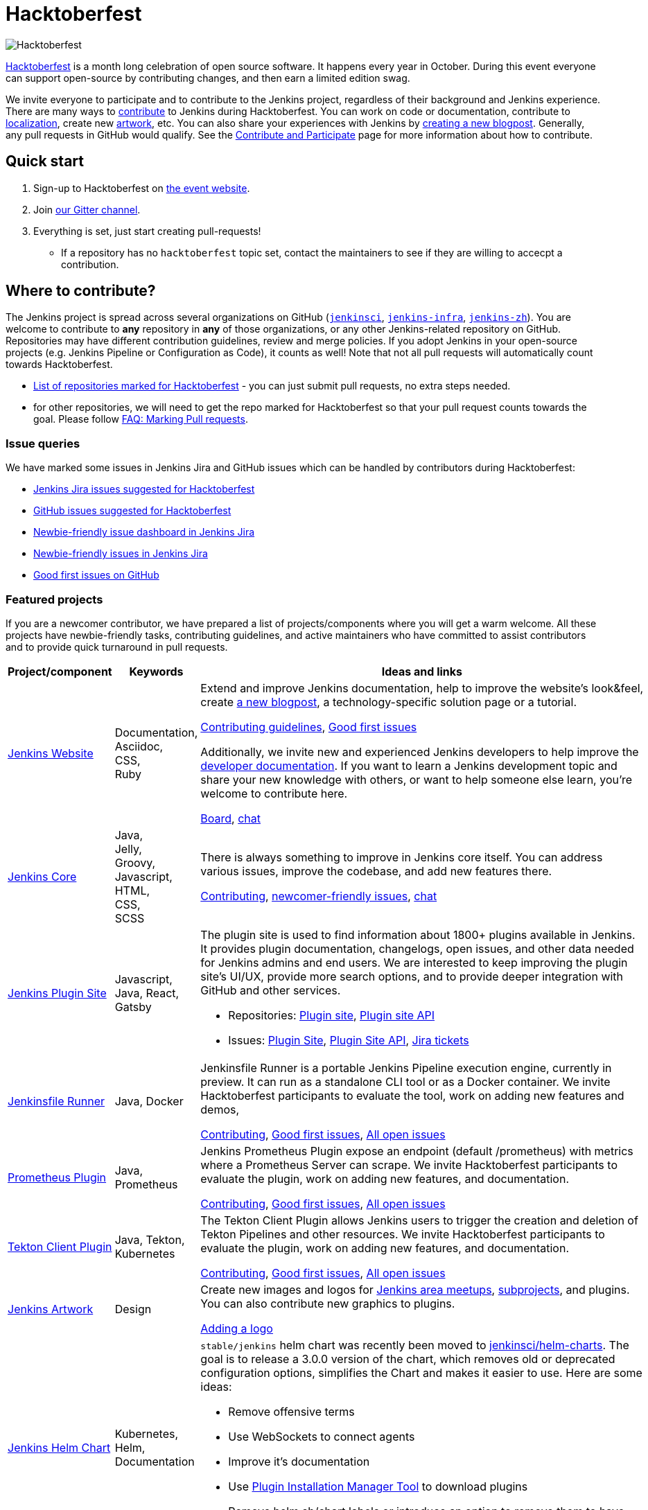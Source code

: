 = Hacktoberfest

image:images:ROOT:hacktoberfest/hacktoberfest_2022.svg[Hacktoberfest, role=center]

link:https://hacktoberfest.com/[Hacktoberfest]
is a month long celebration of open source software.
It happens every year in October.
During this event everyone can support open-source by contributing changes, and then earn a limited edition swag.

We invite everyone to participate and to contribute to the Jenkins project,
regardless of their background and Jenkins experience.
There are many ways to
xref:community:ROOT:index.adoc[contribute] to Jenkins during Hacktoberfest.
You can work on code or documentation,
contribute to link:https://wiki.jenkins.io/display/JENKINS/Internationalization[localization],
create new link:/artwork[artwork], etc.
You can also share your experiences with Jenkins by link:https://github.com/jenkins-infra/jenkins.io/blob/master/CONTRIBUTING.adoc#adding-a-blog-post[creating a new blogpost].
Generally, any pull requests in GitHub would qualify.
See the xref:community:ROOT:index.adoc[Contribute and Participate] page for more information about how to contribute.


== Quick start

1. Sign-up to Hacktoberfest on link:https://hacktoberfest.com[the event website].
2. Join link:https://app.gitter.im/#/room/#jenkinsci_hacktoberfest:gitter.im[our Gitter channel].
3. Everything is set, just start creating pull-requests!
** If a repository has no `hacktoberfest` topic set, contact the maintainers to see if they are willing to accecpt a contribution.


== Where to contribute?

The Jenkins project is spread across several organizations on GitHub (`link:https://github.com/jenkinsci/[jenkinsci]`, `link:https://github.com/jenkins-infra/[jenkins-infra]`, `link:https://github.com/jenkins-zh/[jenkins-zh]`).
You are welcome to contribute to **any** repository in **any** of those organizations, or any other Jenkins-related repository on GitHub.
Repositories may have different contribution guidelines, review and merge policies.
If you adopt Jenkins in your open-source projects (e.g. Jenkins Pipeline or Configuration as Code),
it counts as well!
Note that not all pull requests will automatically count towards Hacktoberfest.

* link:https://github.com/search?q=org%3Ajenkinsci+org%3Ajenkins-infra+org%3Ajenkins-zh+topic%3Ahacktoberfest[List of repositories marked for Hacktoberfest] -
  you can just submit pull requests, no extra steps needed.
* for other repositories, we will need to get the repo marked for Hacktoberfest so that your pull request counts towards the goal.
  Please follow link:/events/hacktoberfest/faq/#how-do-i-mark-my-pull-requests[FAQ: Marking Pull requests].

=== Issue queries

We have marked some issues in Jenkins Jira and GitHub issues which can be handled by contributors during Hacktoberfest:

* link:https://issues.jenkins.io/issues/?jql=labels%20%3D%20hacktoberfest%20and%20status%20in%20(Open%2C%20%22To%20Do%22%2C%20Reopened)[Jenkins Jira issues suggested for Hacktoberfest]
* link:https://github.com/search?q=org%3Ajenkinsci+org%3Ajenkins-infra+org%3Ajenkins-zh+is%3Aissue+is%3Aopen+label%3Ahacktoberfest[GitHub issues suggested for Hacktoberfest]
* link:https://issues.jenkins.io/secure/Dashboard.jspa?selectPageId=19342[Newbie-friendly issue dashboard in Jenkins Jira]
* link:https://issues.jenkins.io/issues/?jql=labels%20%3D%20newbie-friendly%20and%20status%20in%20(Open%2C%20%22To%20Do%22%2C%20Reopened)[Newbie-friendly issues in Jenkins Jira]
* link:https://github.com/search?q=org%3Ajenkinsci+org%3Ajenkins-infra+org%3Ajenkins-zh+is%3Aissue+is%3Aopen+label%3A%22good+first+issue%22[Good first issues on GitHub]

=== Featured projects

If you are a newcomer contributor, we have prepared a list of projects/components where you will get a warm welcome.
All these projects have newbie-friendly tasks, contributing guidelines, and active maintainers
who have committed to assist contributors and to provide quick turnaround in pull requests.

[frame="topbot",grid="all",options="header",cols="30%,15%,55%"]
|=========================================================
|Project/component | Keywords | Ideas and links

| link:/[Jenkins Website]
| Documentation, +
  Asciidoc, +
  CSS, +
  Ruby
| Extend and improve Jenkins documentation, help to improve the website's look&feel, create link:/blog/[a new blogpost], a technology-specific solution page or a tutorial.

  link:https://github.com/jenkins-infra/jenkins.io/blob/master/CONTRIBUTING.adoc[Contributing guidelines],
  link:https://github.com/jenkins-infra/jenkins.io/issues?q=is%3Aopen+is%3Aissue+label%3A%22good+first+issue%22[Good first issues]

  Additionally, we invite new and experienced Jenkins developers to help improve the xref:dev-docs:ROOT:index.adoc[developer documentation].
  If you want to learn a Jenkins development topic and share your new knowledge with others, or want to help someone else learn, you're welcome to contribute here.

  link:https://github.com/jenkins-infra/jenkins.io/projects/3[Board], https://app.gitter.im/#/room/#jenkins/docs:matrix.org[chat]

| link:https://github.com/jenkinsci/jenkins[Jenkins Core]
| Java, +
Jelly, +
Groovy, +
Javascript, +
HTML, +
CSS, +
SCSS
| There is always something to improve in Jenkins core itself.
  You can address various issues, improve the codebase,
  and add new features there.

  link:https://github.com/jenkinsci/jenkins/blob/master/CONTRIBUTING.md[Contributing],
  link:https://issues.jenkins.io/issues/?jql=project%20%3D%20JENKINS%20AND%20status%20in%20(Open%2C%20%22In%20Progress%22%2C%20Reopened)%20AND%20labels%20in%20(newbie-friendly)%20AND%20component%20in%20(core)[newcomer-friendly issues], https://app.gitter.im/#/room/#jenkinsci_jenkins:gitter.im[chat]

| link:http://plugins.jenkins.io/[Jenkins Plugin Site]
| Javascript, Java, React, Gatsby
a| The plugin site is used to find information about 1800+ plugins available in Jenkins.
   It provides plugin documentation, changelogs, open issues, and other data needed for Jenkins admins and end users.
   We are interested to keep improving the plugin site's UI/UX,
   provide more search options, and to provide deeper integration with GitHub and other services.

  * Repositories: link:https://github.com/jenkins-infra/plugin-site[Plugin site], link:https://github.com/jenkins-infra/plugin-site-api/[Plugin site API]
  * Issues: link:https://github.com/jenkins-infra/plugin-site/issues[Plugin Site], link:https://github.com/jenkins-infra/plugin-site-api/issues[Plugin Site API], link:https://issues.jenkins.io/issues/?jql=project%20%3D%20WEBSITE%20AND%20component%20%3D%20plugin-site%20AND%20status%20%3D%20%22To%20Do%22%20%20[Jira tickets]

| link:https://github.com/jenkinsci/jenkinsfile-runner[Jenkinsfile Runner]
| Java, Docker
| Jenkinsfile Runner is a portable Jenkins Pipeline execution engine, currently in preview.
  It can run as a standalone CLI tool or as a Docker container.
  We invite Hacktoberfest participants to evaluate the tool,
  work on adding new features and demos,


  link:https://github.com/jenkinsci/jenkinsfile-runner/blob/master/CONTRIBUTING.adoc[Contributing],
  link:https://github.com/jenkinsci/jenkinsfile-runner/issues?q=is%3Aissue+is%3Aopen+label%3A%22good+first+issue%22[Good first issues],
  link:https://github.com/jenkinsci/jenkinsfile-runner/issues[All open issues]

| link:https://github.com/jenkinsci/prometheus-plugin[Prometheus Plugin]
| Java, Prometheus
| Jenkins Prometheus Plugin expose an endpoint (default /prometheus) with metrics where a Prometheus Server can scrape.
  We invite Hacktoberfest participants to evaluate the plugin,
  work on adding new features, and documentation.


  link:https://github.com/jenkinsci/prometheus-plugin/blob/master/.github/CONTRIBUTING.md[Contributing],
  link:https://github.com/jenkinsci/prometheus-plugin/issues?q=is%3Aissue+is%3Aopen+label%3A%22Good+First+Issue%22[Good first issues],
  link:https://github.com/jenkinsci/prometheus-plugin/issues[All open issues]

| link:https://github.com/jenkinsci/tekton-client-plugin[Tekton Client Plugin]
| Java, Tekton, Kubernetes
| The Tekton Client Plugin allows Jenkins users to trigger the creation and deletion of Tekton Pipelines and other resources.
  We invite Hacktoberfest participants to evaluate the plugin,
  work on adding new features, and documentation.


  link:https://github.com/jenkinsci/tekton-client-plugin/blob/master/CONTRIBUTING.md[Contributing],
  link:https://github.com/jenkinsci/tekton-client-plugin/issues?q=is%3Aissue+is%3Aopen+label%3A%22good+first+issue%22[Good first issues],
  link:https://github.com/jenkinsci/tekton-client-plugin/issues[All open issues]

| link:/artwork[Jenkins Artwork]
| Design
| Create new images and logos for xref:projects:jam:index.adoc[Jenkins area meetups],
  xref:projects:ROOT:index.adoc[subprojects], and plugins.
  You can also contribute new graphics to plugins.

  link:https://github.com/jenkins-infra/jenkins.io/blob/master/CONTRIBUTING.adoc#adding-a-logo[Adding a logo]


| link:https://github.com/jenkinsci/helm-charts[Jenkins Helm Chart]
| Kubernetes, Helm, Documentation
a| `stable/jenkins` helm chart was recently been moved to link:https://github.com/jenkinsci/helm-charts[jenkinsci/helm-charts].
  The goal is to release a 3.0.0 version of the chart, which removes old or deprecated configuration options, simplifies the Chart and makes it easier to use.
  Here are some ideas:

  * Remove offensive terms
  * Use WebSockets to connect agents
  * Improve it's documentation
  * Use link:https://github.com/jenkinsci/plugin-installation-manager-tool[Plugin Installation Manager Tool] to download plugins
  * Remove helm.sh/chart labels or introduce an option to remove them to have fewer changes when using GitOps

link:https://github.com/jenkinsci/helm-charts/milestone/1[v3.0.0 release],
link:https://github.com/jenkinsci/helm-charts/issues?q=is%3Aissue+is%3Aopen+label%3A%22good+first+issue%22[good first issues],
link:https://github.com/jenkinsci/helm-charts/issues?q=is%3Aissue+is%3Aopen+label%3Adocumentation[documentation tasks]

| xref:sigs:docs:index.adoc#plugin-documentation-on-github[Plugin docs on GitHub]
| Markdown, +
  Asciidoc
a| We are moving plugin documentation from Jenkins Wiki to GitHub,
  and it is a great opportunity to create small pull requests that benefit all Jenkins users.

  * Migrate plugin documentation as documented in these link:/blog/2019/10/21/plugin-docs-on-github/[guidelines]).
  Plugins to convert can be found in the link:https://reports.jenkins.io/jenkins-plugin-migration.html[plugin migration progress report].
  * Move or improve existing documentation based on link:https://github.com/search?q=org%3Ajenkinsci+is%3Aissue+is%3Aopen+label%3Adocumentation[GitHub issues]
  * Review and renew the existing plugin documentation.  For example, cleanup the agent terminology usage as suggested in the {jira}JENKINS-42816[] EPIC

link:https://issues.jenkins.io/issues/?jql=labels%20in%20(docs-sig%2C%20documentation)%20AND%20labels%20%3D%20newbie-friendly%20AND%20status%20in%20(Open%2C%20%22In%20Progress%22%2C%20Reopened)[Jira newcomer-friendly issues],
link:https://github.com/search?q=org%3Ajenkinsci+is%3Aissue+is%3Aopen+label%3A%22good+first+issue%22+label%3Adocumentation&type=Issues[GitHub good first issues]

| French translation
| Git, French, Jenkins developer tools
a| Improve coverage of French localization of the Jenkins web interface, including the Jenkins core and plugins.
The same is possible for other languages, let us know if you are interested!

  * Some proposal are listed in link:https://issues.jenkins.io/browse/JENKINS-66658[a dedicated Epic].
  * A topic is opened in the link:https://community.jenkins.io/t/topic-traduction-fr-pour-hacktoberfest-2021-sentez-vous-libre-de-me-rejoindre/405[French category of discourse].
  * Use and improve if needed xref:user-docs:using-jenkins:using-local-language.adoc[the language selection documentation]
  * Use and improve if needed xref:dev-docs:internationalization:index.adoc[the internationalization documentation]
  * If you want to participate to other language than French you are welcome ! However it would be great if you can find some other person speaking the target language for reviews.
  * Add terms for controller/agent/.. (and previous naming) in a speaking language you are mastering in tables https://github.com/jenkinsci/jep/blob/master/jep/16/README.adoc#translations

| xref:projects:infrastructure:index.adoc#pick-up-a-task[Jenkins Infrastructure]
| Asciidoctor, Docker, Github Actions, Jenkins Pipeline, Kubernetes, Markdown, Packer, Puppet, Python, Shell, YAML
a| An infrastructure is constantly moving forward: there are always dependencies to update,
security issues to fix, new feature to release, tools to improve, etc.

Any kind of contribution is welcome: from documentation to real life code.
Either you are a beginner in this area, or a veteran of system administration,
you are welcome to pick an issue and contribute!

* You might want to read the Jenkins Infrastructure's xref:projects:infrastructure:index.adoc#contributing[Contributing Guide]
* Ready for action? Look at the good first issues we have on the infrastructure help desk at link:https://github.com/jenkins-infra/helpdesk/issues?q=is%3Aopen+is%3Aissue+label%3A%22good+first+issue%22[good first issues]
* You can also browse the link:https://github.com/jenkins-infra[`https://github.com/jenkins-infra`] GitHub organization and check for repositories and code.

| Content Security Policy (CSP)
| JavaScript, Jelly, Security
a| During the last years, the Jenkins Security team has seen a lot of link:https://owasp.org/www-community/attacks/xss/[Cross-Site Scripting (XSS)] vulnerabilities, inside Jenkins core and also for a lot of plugins. 
They have put in place different kinds of mechanisms to enhance the protection of some of the common dangerous code locations. 
But this kind of approach does not scale enough to cover the wide ecosystem and the numerous different ways of introducing (accidentally) XSS vulnerabilities.

The objective of this topic is to ease the introduction of link:https://developer.mozilla.org/en-US/docs/Web/HTTP/CSP[CSP] in Jenkins by un-inlining the JavaScript resources.

* Skill requirement: a bit of JavaScript. The Jelly part is straightforward. No need to have security background.
* Time requirement: between 30 minutes and 4 hours.

More details on the approach in link:https://docs.google.com/document/d/1hr_Kaf0fVWBACibpHbSYsk4RoqcHD3cBrqXxuTtWKVM[this document].

link:https://issues.jenkins.io/issues/?jql=labels%20%3D%20newbie-friendly%20AND%20%22Epic%20Link%22%20%3D%20JENKINS-60865[Jira newcomer-friendly issues]

|=========================================================


=== Experienced developers

If you are an established developer and want to create something new,
please don't let yourself to be blocked by the suggested topics!
Feel free to contribute to any area of Jenkins.
If you see any major functionality missing in Jenkins,
we invite you to create new plugins.
See the xref:dev-docs:plugin-tutorial:index.adoc[Plugin Tutorial] and
xref:dev-docs:publishing:requesting-hosting.adoc[Hosting Plugins] guidelines for more information.

[#local-events]
== Events

Hacktoberfest is a fully online event this year.
Jenkins specific events for Hacktoberfest will be announced on the xref:events:ROOT:index.adoc[events page], in social media (link:https://twitter.com/jenkinsci[twitter] and link:https://www.linkedin.com/company/jenkins-project[LinkedIn]), and through the link:https://www.meetup.com/Jenkins-online-meetup/[Jenkins Online Meetup page].

We are also looking for event organizers and sponsorsS!
See our xref:event-kit.adoc[Event Kit] for more information and guidelines.

== FAQ

See link:/events/hacktoberfest/faq[Hacktoberfest in Jenkins FAQ].

== Resources

* Presentation: Contributing to Jenkins - It Is All About You (link:https://docs.google.com/presentation/d/1JHgVzWZAx95IsUAZp8OoyCQGGkrCjzUd7eblwd1Y-hA/edit?usp=sharing[slides])
* link:https://youtu.be/nLTfJOZG5kw?t=214[Jenkins in Hacktoberfest 2019]

== Contact us

* Gitter: link:https://app.gitter.im/#/room/#jenkinsci_hacktoberfest:gitter.im[jenkinsci/hacktoberfest]
* GitHub: link:https://github.com/orgs/jenkinsci/teams/hacktoberfest[@jenkinsci/hacktoberfest], link:https://github.com/orgs/jenkins-infra/teams/hacktoberfest[@jenkins-infra/hacktoberfest]

== Previous years

* link:/blog/2022/11/17/hacktoberfest-recap/[2022]
* link:/blog/2021/10/31/hacktoberfest-results-2021/[2021]
* link:/blog/2021/01/12/new-year-report/#jenkins-in-hacktoberfest-2020[2020]
* link:/blog/2019/10/01/hacktoberfest/[2019]
* link:/blog/2018/10/01/hacktoberfest/[2018]
* link:/blog/2017/10/06/hacktoberfest/[2017]

////
// Need confirmation from maintainers before we add them to featured projects

| link:https://github.com/jenkinsci/configuration-as-code-plugin[Jenkins Configuration-as-Code]
| Java, +
  YAML
| Contribute to the trending JCasC plugin which allows configuring Jenkins using YAML configuration files: improve the codebase,
  create new demos or work on link:https://issues.jenkins.io/issues/?jql=project%20%3D%20JENKINS%20AND%20status%20in%20(Open%2C%20%22In%20Progress%22%2C%20Reopened)%20AND%20labels%20in%20(jcasc-compatibility)[plugin integrations].

  link:https://github.com/jenkinsci/configuration-as-code-plugin/blob/master/docs/CONTRIBUTING.md[Contributing to JCasC],
  link:https://github.com/jenkinsci/configuration-as-code-plugin/issues?q=is%3Aopen+is%3Aissue+label%3A%22good+first+issue%22[newbie-friendly issues on GitHub],
  link:https://issues.jenkins.io/issues/?filter=18649&jql=project%20%3D%20JENKINS%20AND%20status%20in%20(Open%2C%20Reopened)%20AND%20labels%20%3D%20newbie-friendly%20AND%20(labels%20in%20(jcasc-compatibility%2C%20jcasc-devtools-compatibility)%20or%20component%20in%20(configuration-as-code-plugin%2C%20configuration-as-code-groovy-plugin%2C%20configuration-as-code-secret-ssm-plugin)%20)[newbie-friendly issues in Jenkins Jira]

| link:https://github.com/jenkinsci/warnings-ng-plugin[Jenkins Warnings Next Generation Plugin]
| Java, +
  JS, +
  CSS, +
  Tests
| Contribute to the Warnings Next Generation plugin. The plugin collects compiler warnings or issues reported by static analysis tools and visualizes the results using modern JS libraries.
  Create new test cases, improve the layout and responsive design, or work on open link:https://issues.jenkins.io/issues/?filter=-1&jql=resolution%20%3D%20Unresolved%20AND%20component%20%3D%20warnings-ng-plugin%20AND%20labels%20in%20(newbie-friendly)%20order%20by%20updated%20DESC[newbie-friendly issues].

  link:https://github.com/jenkinsci/warnings-ng-plugin/blob/master/CONTRIBUTING.md[Contributing],
  link:https://github.com/jenkinsci/warnings-ng-plugin/blob/master/doc/Documentation.md[documentation],
  link:https://github.com/uhafner/warnings-ng-plugin-devenv[development environment],
  link:https://issues.jenkins.io/issues/?filter=-1&jql=resolution%20%3D%20Unresolved%20AND%20component%20%3D%20warnings-ng-plugin%20AND%20labels%20in%20(newbie-friendly)%20order%20by%20updated%20DESC[newbie-friendly issues]

| Gitlab integrations
| Java, +
  Gitlab, +
  Markdown
| Let's make Jenkins integration with Gitlab better!
  We invite everyone to work on
  plugin:gitlab-plugin[Gitlab], plugin:gitlab-api[Gitlab API], plugin:gitlab-branch-source[Gitlab Branch Source] and other plugins for Jenkins to add new features, fix issues and improve documentation.

  link:https://issues.jenkins.io/issues/?jql=labels%20%3D%20newbie-friendly%20and%20component%20in%20(gitlab-plugin%2C%20gitlab-api-plugin%2C%20gitlab-branch-source-plugin)%20and%20status%20in%20(Open%2C%20Reopened%2C%20%22To%20Do%22)[Newbie-friendly issues in Jira],
  link:https://github.com/jenkinsci/gitlab-plugin/issues?q=is%3Aissue+is%3Aopen+label%3Anewbie-friendly[GitHub issues for the Gitlab plugin]

// End of need confirmation from maintainers before we add them to featured projects
////

=== Discuss

++++
<iframe src="https://community.jenkins.io/t/hacktoberfest-2022/3805" title="Discourse Hacktoberfest"></iframe>
++++